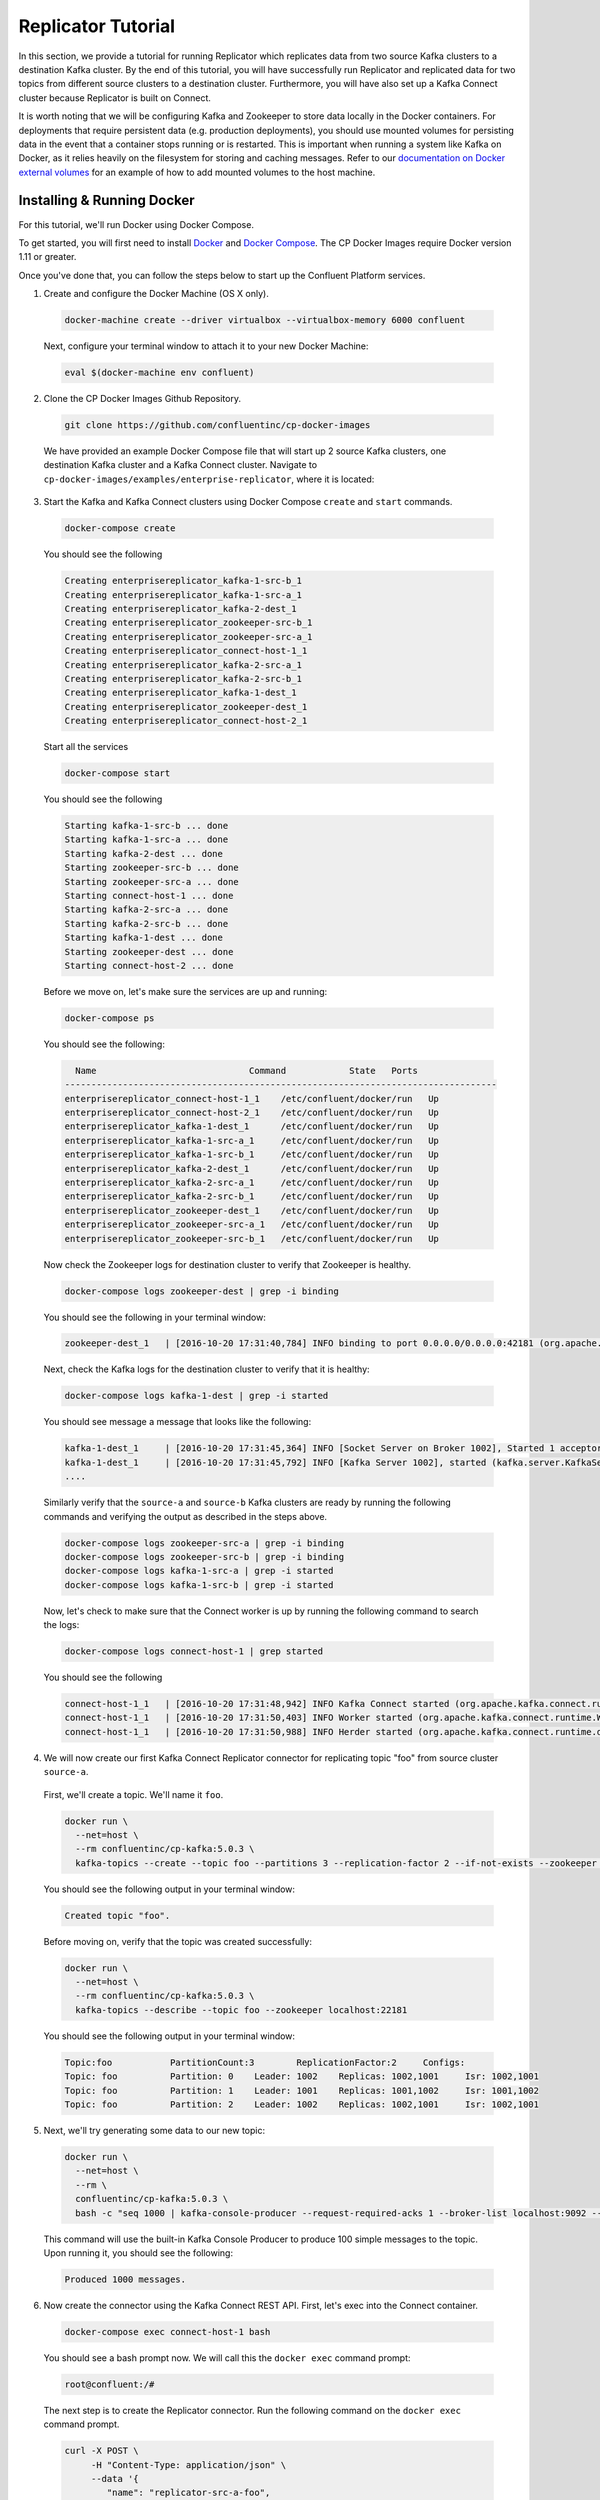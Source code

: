 .. _replicator :

Replicator Tutorial
-------------------

In this section, we provide a tutorial for running Replicator which replicates data from two source Kafka clusters to a destination Kafka cluster.  By the end of this tutorial, you will have successfully run Replicator and replicated data for two topics from different source clusters to a destination cluster.  Furthermore, you will have also set up a Kafka Connect cluster because Replicator is built on Connect.

It is worth noting that we will be configuring Kafka and Zookeeper to store data locally in the Docker containers.  For deployments that require persistent data (e.g. production deployments), you should use mounted volumes for persisting data in the event that a container stops running or is restarted.  This is important when running a system like Kafka on Docker, as it relies heavily on the filesystem for storing and caching messages. Refer to our `documentation on Docker external volumes <operations/external-volumes.html>`_ for an example of how to add mounted volumes to the host machine.

Installing & Running Docker
~~~~~~~~~~~~~~~~~~~~~~~~~~~

For this tutorial, we'll run Docker using Docker Compose.

To get started, you will first need to install `Docker <https://docs.docker.com/engine/installation/>`_ and `Docker Compose <https://docs.docker.com/compose/install/>`_.  The CP Docker Images require Docker version 1.11 or greater.

Once you've done that, you can follow the steps below to start up the Confluent Platform services.

1. Create and configure the Docker Machine (OS X only).

  .. sourcecode:: bash

    docker-machine create --driver virtualbox --virtualbox-memory 6000 confluent

  Next, configure your terminal window to attach it to your new Docker Machine:

  .. sourcecode:: bash

    eval $(docker-machine env confluent)

2. Clone the CP Docker Images Github Repository.

  .. sourcecode:: bash

    git clone https://github.com/confluentinc/cp-docker-images

  We have provided an example Docker Compose file that will start up 2 source Kafka clusters, one destination Kafka cluster and a Kafka Connect cluster.  Navigate to ``cp-docker-images/examples/enterprise-replicator``, where it is located:

  .. sourcecode:: bash
    cd cp-docker-images/examples/enterprise-replicator


3. Start the Kafka and Kafka Connect clusters using Docker Compose ``create`` and ``start`` commands.

  .. sourcecode:: bash

    docker-compose create

  You should see the following

  .. sourcecode:: bash

    Creating enterprisereplicator_kafka-1-src-b_1
    Creating enterprisereplicator_kafka-1-src-a_1
    Creating enterprisereplicator_kafka-2-dest_1
    Creating enterprisereplicator_zookeeper-src-b_1
    Creating enterprisereplicator_zookeeper-src-a_1
    Creating enterprisereplicator_connect-host-1_1
    Creating enterprisereplicator_kafka-2-src-a_1
    Creating enterprisereplicator_kafka-2-src-b_1
    Creating enterprisereplicator_kafka-1-dest_1
    Creating enterprisereplicator_zookeeper-dest_1
    Creating enterprisereplicator_connect-host-2_1

  Start all the services

  .. sourcecode:: bash

    docker-compose start

  You should see the following

  .. sourcecode:: bash

    Starting kafka-1-src-b ... done
    Starting kafka-1-src-a ... done
    Starting kafka-2-dest ... done
    Starting zookeeper-src-b ... done
    Starting zookeeper-src-a ... done
    Starting connect-host-1 ... done
    Starting kafka-2-src-a ... done
    Starting kafka-2-src-b ... done
    Starting kafka-1-dest ... done
    Starting zookeeper-dest ... done
    Starting connect-host-2 ... done

  Before we move on, let's make sure the services are up and running:

  .. sourcecode:: bash

    docker-compose ps

  You should see the following:

  .. sourcecode:: bash

      Name                             Command            State   Ports
    ----------------------------------------------------------------------------------
    enterprisereplicator_connect-host-1_1    /etc/confluent/docker/run   Up
    enterprisereplicator_connect-host-2_1    /etc/confluent/docker/run   Up
    enterprisereplicator_kafka-1-dest_1      /etc/confluent/docker/run   Up
    enterprisereplicator_kafka-1-src-a_1     /etc/confluent/docker/run   Up
    enterprisereplicator_kafka-1-src-b_1     /etc/confluent/docker/run   Up
    enterprisereplicator_kafka-2-dest_1      /etc/confluent/docker/run   Up
    enterprisereplicator_kafka-2-src-a_1     /etc/confluent/docker/run   Up
    enterprisereplicator_kafka-2-src-b_1     /etc/confluent/docker/run   Up
    enterprisereplicator_zookeeper-dest_1    /etc/confluent/docker/run   Up
    enterprisereplicator_zookeeper-src-a_1   /etc/confluent/docker/run   Up
    enterprisereplicator_zookeeper-src-b_1   /etc/confluent/docker/run   Up

  Now check the Zookeeper logs for destination cluster to verify that Zookeeper is healthy.

  .. sourcecode:: bash

    docker-compose logs zookeeper-dest | grep -i binding

  You should see the following in your terminal window:

  .. sourcecode:: bash

    zookeeper-dest_1   | [2016-10-20 17:31:40,784] INFO binding to port 0.0.0.0/0.0.0.0:42181 (org.apache.zookeeper.server.NIOServerCnxnFactory)

  Next, check the Kafka logs for the destination cluster to verify that it is healthy:

  .. sourcecode:: bash

    docker-compose logs kafka-1-dest | grep -i started

  You should see message a message that looks like the following:

  .. sourcecode:: bash

    kafka-1-dest_1     | [2016-10-20 17:31:45,364] INFO [Socket Server on Broker 1002], Started 1 acceptor threads (kafka.network.SocketServer)
    kafka-1-dest_1     | [2016-10-20 17:31:45,792] INFO [Kafka Server 1002], started (kafka.server.KafkaServer)
    ....

  Similarly verify that the ``source-a`` and ``source-b`` Kafka clusters are ready by running the following commands and verifying the output as described in the steps above.

  .. sourcecode:: bash

    docker-compose logs zookeeper-src-a | grep -i binding
    docker-compose logs zookeeper-src-b | grep -i binding
    docker-compose logs kafka-1-src-a | grep -i started
    docker-compose logs kafka-1-src-b | grep -i started

  Now, let's check to make sure that the Connect worker is up by running the following command to search the logs:

  .. sourcecode:: bash

    docker-compose logs connect-host-1 | grep started

  You should see the following

  .. sourcecode:: bash

    connect-host-1_1   | [2016-10-20 17:31:48,942] INFO Kafka Connect started (org.apache.kafka.connect.runtime.Connect)
    connect-host-1_1   | [2016-10-20 17:31:50,403] INFO Worker started (org.apache.kafka.connect.runtime.Worker)
    connect-host-1_1   | [2016-10-20 17:31:50,988] INFO Herder started (org.apache.kafka.connect.runtime.distributed.DistributedHerder)


4. We will now create our first Kafka Connect Replicator connector for replicating topic "foo" from source cluster ``source-a``.

  First, we'll create a topic.  We'll name it ``foo``.

  .. sourcecode:: bash

    docker run \
      --net=host \
      --rm confluentinc/cp-kafka:5.0.3 \
      kafka-topics --create --topic foo --partitions 3 --replication-factor 2 --if-not-exists --zookeeper localhost:22181

  You should see the following output in your terminal window:

  .. sourcecode:: bash

    Created topic "foo".

  Before moving on, verify that the topic was created successfully:

  .. sourcecode:: bash

    docker run \
      --net=host \
      --rm confluentinc/cp-kafka:5.0.3 \
      kafka-topics --describe --topic foo --zookeeper localhost:22181

  You should see the following output in your terminal window:

  .. sourcecode:: bash

    Topic:foo      	PartitionCount:3       	ReplicationFactor:2    	Configs:
    Topic: foo     	Partition: 0   	Leader: 1002   	Replicas: 1002,1001    	Isr: 1002,1001
    Topic: foo     	Partition: 1   	Leader: 1001   	Replicas: 1001,1002    	Isr: 1001,1002
    Topic: foo     	Partition: 2   	Leader: 1002   	Replicas: 1002,1001    	Isr: 1002,1001

5. Next, we'll try generating some data to our new topic:

  .. sourcecode:: bash

    docker run \
      --net=host \
      --rm \
      confluentinc/cp-kafka:5.0.3 \
      bash -c "seq 1000 | kafka-console-producer --request-required-acks 1 --broker-list localhost:9092 --topic foo && echo 'Produced 1000 messages.'"

  This command will use the built-in Kafka Console Producer to produce 100 simple messages to the topic. Upon running it, you should see the following:

  .. sourcecode:: bash

    Produced 1000 messages.

6. Now create the connector using the Kafka Connect REST API.  First, let's exec into the Connect container.

  .. sourcecode:: bash

    docker-compose exec connect-host-1 bash

  You should see a bash prompt now. We will call this the ``docker exec`` command prompt:

  .. sourcecode:: bash

    root@confluent:/#

  The next step is to create the Replicator connector. Run the following command on the ``docker exec`` command prompt.

  .. sourcecode:: bash

    curl -X POST \
         -H "Content-Type: application/json" \
         --data '{
            "name": "replicator-src-a-foo",
            "config": {
              "connector.class":"io.confluent.connect.replicator.ReplicatorSourceConnector",
              "key.converter": "io.confluent.connect.replicator.util.ByteArrayConverter",
              "value.converter": "io.confluent.connect.replicator.util.ByteArrayConverter",
              "src.zookeeper.connect": "localhost:22181",
              "src.kafka.bootstrap.servers": "localhost:9092",
              "dest.zookeeper.connect": "localhost:42181",
              "topic.whitelist": "foo",
              "topic.rename.format": "${topic}.replica"}}'  \
         http://localhost:28082/connectors

  Upon running the command, you should see the following output in your ``docker exec`` command prompt:

  .. sourcecode:: bash

    {"name":"replicator-src-a-foo","config":{"connector.class":"io.confluent.connect.replicator.ReplicatorSourceConnector","key.converter":"io.confluent.connect.replicator.util.ByteArrayConverter","value.converter":"io.confluent.connect.replicator.util.ByteArrayConverter","src.zookeeper.connect":"localhost:22181","src.kafka.bootstrap.servers":"localhost:9092","dest.zookeeper.connect":"localhost:42181","topic.whitelist":"foo","topic.rename.format":"${topic}.replica","name":"replicator-src-a-foo"},"tasks":[]}

  Before moving on, let's check the status of the connector using curl on the ``docker exec`` command prompt.

  .. sourcecode:: bash

    curl -X GET http://localhost:28082/connectors/replicator-src-a-foo/status

  You should see the following output including the ``state`` of the connector as ``RUNNING``:

  .. sourcecode:: bash

    {"name":"replicator-src-a-foo","connector":{"state":"RUNNING","worker_id":"localhost:38082"},"tasks":[{"state":"RUNNING","id":0,"worker_id":"localhost:28082"}]}

  Exit the ``docker exec`` command prompt by typing ``exit`` on the prompt.

  .. sourcecode:: bash

    exit

7. Now that the connector is up and running, it should replicate data from ``foo`` topic on ``source-a`` cluster to ``foo.replica`` topic on the ``dest`` cluster.

  Let's try reading a sample of 1000 records from the ``foo.replica`` topic to check if the connector is replicating data to the destination Kafka cluster, as expected. Run the following command on your terminal (Make sure you have exited the ``docker exec`` command prompt):

  .. sourcecode:: bash

    docker run \
      --net=host \
      --rm \
      confluentinc/cp-kafka:5.0.3 \
      kafka-console-consumer --bootstrap-server localhost:9072 --topic foo.replica --new-consumer --from-beginning --max-messages 1000

  If everything is working as expected, each of the original messages we produced should be written back out:

  .. sourcecode:: bash

    1
    ....
    1000
    Processed a total of 1000 messages

  We will now verify that the destination topic is created with correct replication factor and partition count.

  .. sourcecode:: bash

    docker run \
      --net=host \
      --rm confluentinc/cp-kafka:5.0.3 \
      kafka-topics --describe --topic foo.replica --zookeeper localhost:42181

  You should see that the topic ``foo.replica`` is created with 3 partitions and 2 replicas, same as the original topic ``foo``.

  .. sourcecode:: bash

    Topic:foo.replica      	PartitionCount:3       	ReplicationFactor:2    	Configs:message.timestamp.type=CreateTime
    Topic: foo.replica     	Partition: 0   	Leader: 1002   	Replicas: 1002,1001    	Isr: 1002,1001
    Topic: foo.replica     	Partition: 1   	Leader: 1001   	Replicas: 1001,1002    	Isr: 1001,1002
    Topic: foo.replica     	Partition: 2   	Leader: 1002   	Replicas: 1002,1001    	Isr: 1002,1001

8. Now, we will replicate another topic from a different source cluster.

  First, lets create a new topic on the cluster ``source-b`` and add some data to it. Run the following commands to create and verify the topic. You should see output similar to steps 4 and 5 above:

  .. sourcecode:: bash

    docker run \
      --net=host \
      --rm confluentinc/cp-kafka:5.0.3 \
      kafka-topics --create --topic bar --partitions 3 --replication-factor 2 --if-not-exists --zookeeper localhost:32181

  .. sourcecode:: bash

    docker run \
      --net=host \
      --rm confluentinc/cp-kafka:5.0.3 \
      kafka-topics --describe --topic bar --zookeeper localhost:32181

  .. sourcecode:: bash

    docker run \
      --net=host \
      --rm \
      confluentinc/cp-kafka:5.0.3 \
      bash -c "seq 1000 | kafka-console-producer --request-required-acks 1 --broker-list localhost:9082 --topic bar && echo 'Produced 1000 messages.'"

  Now lets ``exec`` into the Kafka Connect container and run the replicator connector. Enter the following commands on your terminal. You should see output similar to step 6 above.

  Run the following to into the container to get ``docker exec`` command prompt.

  .. sourcecode:: bash

    docker-compose exec connect-host-1 bash

  Run the following command on the ``docker exec`` command prompt.

  .. sourcecode:: bash

    curl -X POST \
         -H "Content-Type: application/json" \
         --data '{
            "name": "replicator-src-b-bar",
            "config": {
              "connector.class":"io.confluent.connect.replicator.ReplicatorSourceConnector",
              "key.converter": "io.confluent.connect.replicator.util.ByteArrayConverter",
              "value.converter": "io.confluent.connect.replicator.util.ByteArrayConverter",
              "src.zookeeper.connect": "localhost:32181",
              "src.kafka.bootstrap.servers": "localhost:9082",
              "dest.zookeeper.connect": "localhost:42181",
              "topic.whitelist": "bar",
              "topic.rename.format": "${topic}.replica"}}'  \
         http://localhost:28082/connectors

  .. sourcecode:: bash

    curl -X GET http://localhost:28082/connectors/replicator-src-b-bar/status


  Exit the ``docker exec`` command prompt by typing ``exit`` on the prompt.

  .. sourcecode:: bash

    exit

9. Now that the second replicator connector is up and running, it should replicate data from ``bar`` topic on ``source-b`` cluster to ``bar.replica`` topic on the ``dest`` cluster.

  Let's try reading a data from ``bar.replica`` topic to check if the connector is replicating data properly followed by describing the topic to verify that the destination topic was created properly. You should see output similar to step 7 above. as expected.

  Run the following commands on your terminal (Make sure you have exited the ``docker exec`` command prompt):

  .. sourcecode:: bash

    docker run \
      --net=host \
      --rm \
      confluentinc/cp-kafka:5.0.3 \
      kafka-console-consumer --bootstrap-server localhost:9072 --topic bar.replica --new-consumer --from-beginning --max-messages 1000

  .. sourcecode:: bash

    docker run \
      --net=host \
      --rm confluentinc/cp-kafka:5.0.3 \
      kafka-topics --describe --topic bar.replica --zookeeper localhost:42181

10. Feel free to experiment with the replicator connector on your own now. When you are done, use the following commands to shutdown all the components.

  .. sourcecode:: bash

    docker-compose stop

  If you want to remove all the containers, run:

  .. sourcecode:: bash

    docker-compose rm
